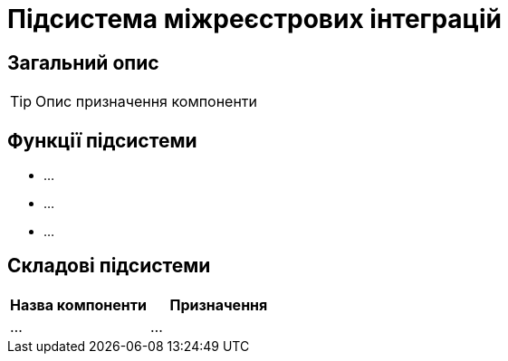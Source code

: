 = Підсистема міжреєстрових інтеграцій

== Загальний опис

[TIP]
Опис призначення компоненти

== Функції підсистеми

* ...
* ...
* ...

== Складові підсистеми

|===
|Назва компоненти|Призначення

|...
|...
|===